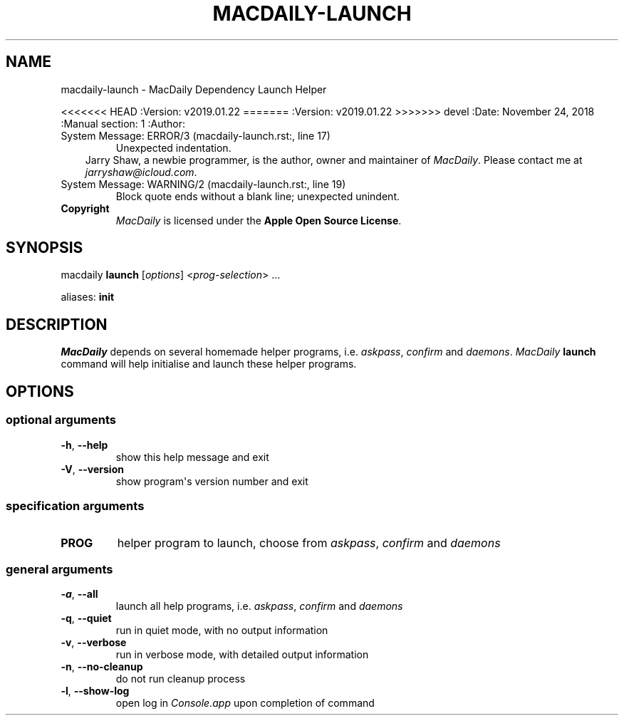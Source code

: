 .\" Man page generated from reStructuredText.
.
.TH MACDAILY-LAUNCH  "" "" ""
.SH NAME
macdaily-launch \- MacDaily Dependency Launch Helper
.
.nr rst2man-indent-level 0
.
.de1 rstReportMargin
\\$1 \\n[an-margin]
level \\n[rst2man-indent-level]
level margin: \\n[rst2man-indent\\n[rst2man-indent-level]]
-
\\n[rst2man-indent0]
\\n[rst2man-indent1]
\\n[rst2man-indent2]
..
.de1 INDENT
.\" .rstReportMargin pre:
. RS \\$1
. nr rst2man-indent\\n[rst2man-indent-level] \\n[an-margin]
. nr rst2man-indent-level +1
.\" .rstReportMargin post:
..
.de UNINDENT
. RE
.\" indent \\n[an-margin]
.\" old: \\n[rst2man-indent\\n[rst2man-indent-level]]
.nr rst2man-indent-level -1
.\" new: \\n[rst2man-indent\\n[rst2man-indent-level]]
.in \\n[rst2man-indent\\n[rst2man-indent-level]]u
..
.sp
<<<<<<< HEAD
:Version: v2019.01.22
=======
:Version: v2019.01.22
>>>>>>> devel
:Date: November 24, 2018
:Manual section: 1
:Author:
.IP "System Message: ERROR/3 (macdaily-launch.rst:, line 17)"
Unexpected indentation.
.INDENT 0.0
.INDENT 3.5
Jarry Shaw, a newbie programmer, is the author, owner and maintainer
of \fIMacDaily\fP\&. Please contact me at \fIjarryshaw@icloud.com\fP\&.
.UNINDENT
.UNINDENT
.IP "System Message: WARNING/2 (macdaily-launch.rst:, line 19)"
Block quote ends without a blank line; unexpected unindent.
.INDENT 0.0
.TP
.B Copyright
\fIMacDaily\fP is licensed under the \fBApple Open Source License\fP\&.
.UNINDENT
.SH SYNOPSIS
.sp
macdaily \fBlaunch\fP [\fIoptions\fP] <\fIprog\-selection\fP> ...
.sp
aliases: \fBinit\fP
.SH DESCRIPTION
.sp
\fIMacDaily\fP depends on several homemade helper programs, i.e. \fIaskpass\fP,
\fIconfirm\fP and \fIdaemons\fP\&. \fIMacDaily\fP \fBlaunch\fP command will help initialise
and launch these helper programs.
.SH OPTIONS
.SS optional arguments
.INDENT 0.0
.TP
.B \-h\fP,\fB  \-\-help
show this help message and exit
.TP
.B \-V\fP,\fB  \-\-version
show program\(aqs version number and exit
.UNINDENT
.SS specification arguments
.INDENT 0.0
.TP
.B PROG
helper program to launch, choose from \fIaskpass\fP,
\fIconfirm\fP and \fIdaemons\fP
.UNINDENT
.SS general arguments
.INDENT 0.0
.TP
.B \-a\fP,\fB  \-\-all
launch all help programs, i.e. \fIaskpass\fP,
\fIconfirm\fP and \fIdaemons\fP
.TP
.B \-q\fP,\fB  \-\-quiet
run in quiet mode, with no output information
.TP
.B \-v\fP,\fB  \-\-verbose
run in verbose mode, with detailed output information
.TP
.B \-n\fP,\fB  \-\-no\-cleanup
do not run cleanup process
.TP
.B \-l\fP,\fB  \-\-show\-log
open log in \fIConsole.app\fP upon completion of command
.UNINDENT
.\" Generated by docutils manpage writer.
.
